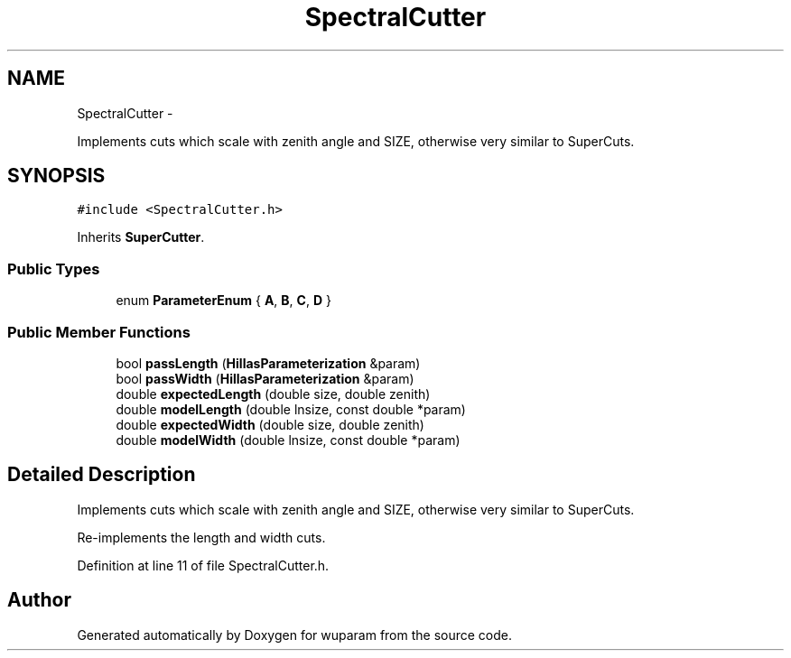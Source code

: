 .TH "SpectralCutter" 3 "Tue Nov 1 2011" "Version 0.1" "wuparam" \" -*- nroff -*-
.ad l
.nh
.SH NAME
SpectralCutter \- 
.PP
Implements cuts which scale with zenith angle and SIZE, otherwise very similar to SuperCuts.  

.SH SYNOPSIS
.br
.PP
.PP
\fC#include <SpectralCutter.h>\fP
.PP
Inherits \fBSuperCutter\fP.
.SS "Public Types"

.in +1c
.ti -1c
.RI "enum \fBParameterEnum\fP { \fBA\fP, \fBB\fP, \fBC\fP, \fBD\fP }"
.br
.in -1c
.SS "Public Member Functions"

.in +1c
.ti -1c
.RI "bool \fBpassLength\fP (\fBHillasParameterization\fP &param)"
.br
.ti -1c
.RI "bool \fBpassWidth\fP (\fBHillasParameterization\fP &param)"
.br
.ti -1c
.RI "double \fBexpectedLength\fP (double size, double zenith)"
.br
.ti -1c
.RI "double \fBmodelLength\fP (double lnsize, const double *param)"
.br
.ti -1c
.RI "double \fBexpectedWidth\fP (double size, double zenith)"
.br
.ti -1c
.RI "double \fBmodelWidth\fP (double lnsize, const double *param)"
.br
.in -1c
.SH "Detailed Description"
.PP 
Implements cuts which scale with zenith angle and SIZE, otherwise very similar to SuperCuts. 

Re-implements the length and width cuts. 
.PP
Definition at line 11 of file SpectralCutter.h.

.SH "Author"
.PP 
Generated automatically by Doxygen for wuparam from the source code.
